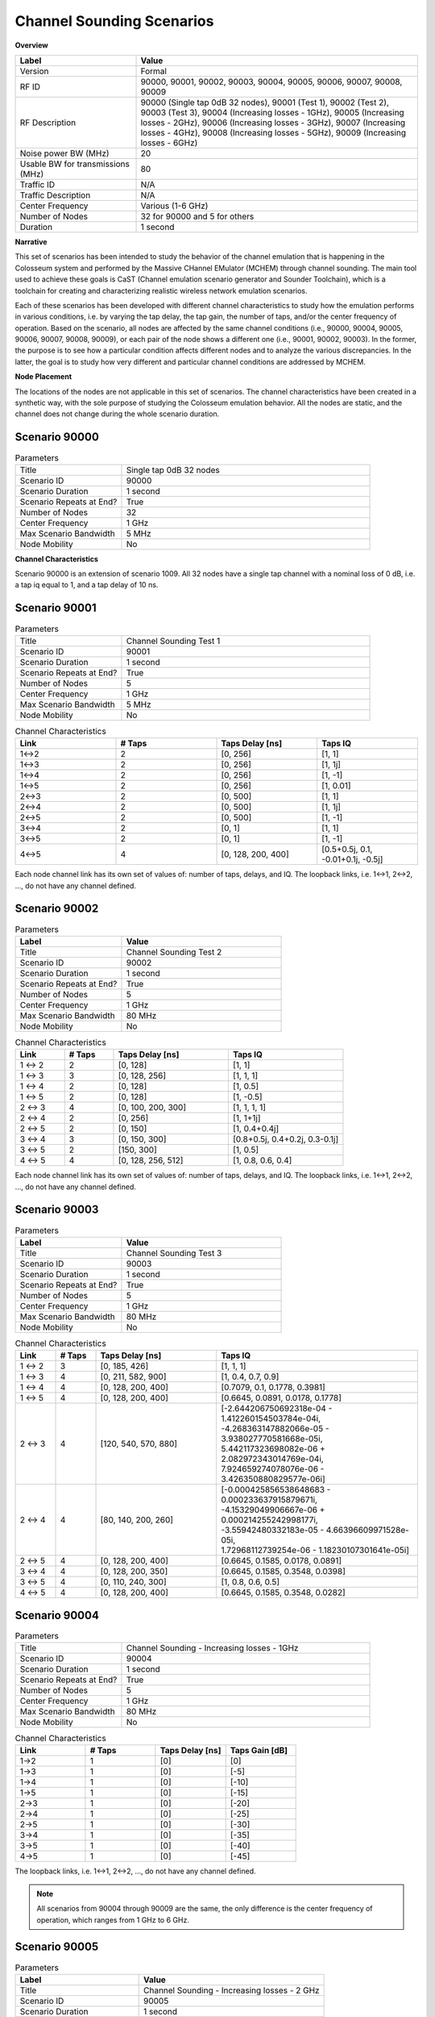 Channel Sounding Scenarios
=======================

**Overview**

.. list-table::
   :widths: 30 70
   :header-rows: 1

   * - Label
     - Value
   * - Version
     - Formal
   * - RF ID
     - 90000, 90001, 90002, 90003, 90004, 90005, 90006, 90007, 90008, 90009
   * - RF Description
     - 90000 (Single tap 0dB 32 nodes),
       90001 (Test 1), 90002 (Test 2), 90003 (Test 3),
       90004 (Increasing losses - 1GHz), 90005 (Increasing losses - 2GHz),
       90006 (Increasing losses - 3GHz), 90007 (Increasing losses - 4GHz),
       90008 (Increasing losses - 5GHz), 90009 (Increasing losses - 6GHz)
   * - Noise power BW (MHz)
     - 20
   * - Usable BW for transmissions (MHz)
     - 80
   * - Traffic ID
     - N/A
   * - Traffic Description
     - N/A
   * - Center Frequency
     - Various (1-6 GHz)
   * - Number of Nodes
     - 32 for 90000 and 5 for others
   * - Duration
     - 1 second

**Narrative**

This set of scenarios has been intended to study the behavior of the channel emulation that is happening in the Colosseum system and performed by the Massive CHannel EMulator (MCHEM) through channel sounding. The main tool used to achieve these goals is CaST (Channel emulation scenario generator and Sounder Toolchain), which is a toolchain for creating and characterizing realistic wireless network emulation scenarios.

Each of these scenarios has been developed with different channel characteristics to study how the emulation performs in various conditions, i.e. by varying the tap delay, the tap gain, the number of taps, and/or the center frequency of operation. Based on the scenario, all nodes are affected by the same channel conditions (i.e., 90000, 90004, 90005, 90006, 90007, 90008, 90009), or each pair of the node shows a different one (i.e., 90001, 90002, 90003). In the former, the purpose is to see how a particular condition affects different nodes and to analyze the various discrepancies. In the latter, the goal is to study how very different and particular channel conditions are addressed by MCHEM.

**Node Placement**

The locations of the nodes are not applicable in this set of scenarios. The channel characteristics have been created in a synthetic way, with the sole purpose of studying the Colosseum emulation behavior. All the nodes are static, and the channel does not change during the whole scenario duration.

Scenario 90000
--------------

.. list-table:: Parameters
   :widths: 30 70
   :header-rows: 0

   * - Title
     - Single tap 0dB 32 nodes
   * - Scenario ID
     - 90000
   * - Scenario Duration
     - 1 second
   * - Scenario Repeats at End?
     - True
   * - Number of Nodes
     - 32
   * - Center Frequency
     - 1 GHz
   * - Max Scenario Bandwidth
     - 5 MHz
   * - Node Mobility
     - No

**Channel Characteristics**

Scenario 90000 is an extension of scenario 1009. All 32 nodes have a single tap channel with a nominal loss of 0 dB, i.e. a tap iq equal to 1, and a tap delay of 10 ns.

Scenario 90001
--------------

.. list-table:: Parameters
   :widths: 30 70
   :header-rows: 0

   * - Title
     - Channel Sounding Test 1
   * - Scenario ID
     - 90001
   * - Scenario Duration
     - 1 second
   * - Scenario Repeats at End?
     - True
   * - Number of Nodes
     - 5
   * - Center Frequency
     - 1 GHz
   * - Max Scenario Bandwidth
     - 5 MHz
   * - Node Mobility
     - No

.. list-table:: Channel Characteristics
   :widths: 30 30 30 30
   :header-rows: 1

   * - Link
     - # Taps
     - Taps Delay [ns]
     - Taps IQ
   * - 1↔2
     - 2
     - [0, 256]
     - [1, 1]
   * - 1↔3
     - 2
     - [0, 256]
     - [1, 1j]
   * - 1↔4
     - 2
     - [0, 256]
     - [1, -1]
   * - 1↔5
     - 2
     - [0, 256]
     - [1, 0.01]
   * - 2↔3
     - 2
     - [0, 500]
     - [1, 1]
   * - 2↔4
     - 2
     - [0, 500]
     - [1, 1j]
   * - 2↔5
     - 2
     - [0, 500]
     - [1, -1]
   * - 3↔4
     - 2
     - [0, 1]
     - [1, 1]
   * - 3↔5
     - 2
     - [0, 1]
     - [1, -1]
   * - 4↔5
     - 4
     - [0, 128, 200, 400]
     - [0.5+0.5j, 0.1, -0.01+0.1j, -0.5j]

Each node channel link has its own set of values of: number of taps, delays, and IQ. The loopback links, i.e. 1↔1, 2↔2, ..., do not have any channel defined.

Scenario 90002
--------------

.. list-table:: Parameters
   :widths: 40 60
   :header-rows: 1

   * - Label
     - Value
   * - Title
     - Channel Sounding Test 2
   * - Scenario ID
     - 90002
   * - Scenario Duration
     - 1 second
   * - Scenario Repeats at End?
     - True
   * - Number of Nodes
     - 5
   * - Center Frequency
     - 1 GHz
   * - Max Scenario Bandwidth
     - 80 MHz
   * - Node Mobility
     - No

.. list-table:: Channel Characteristics
   :widths: 15 15 35 35
   :header-rows: 1

   * - Link
     - # Taps
     - Taps Delay [ns]
     - Taps IQ
   * - 1 ↔ 2
     - 2
     - [0, 128]
     - [1, 1]
   * - 1 ↔ 3
     - 3
     - [0, 128, 256]
     - [1, 1, 1]
   * - 1 ↔ 4
     - 2
     - [0, 128]
     - [1, 0.5]
   * - 1 ↔ 5
     - 2
     - [0, 128]
     - [1, -0.5]
   * - 2 ↔ 3
     - 4
     - [0, 100, 200, 300]
     - [1, 1, 1, 1]
   * - 2 ↔ 4
     - 2
     - [0, 256]
     - [1, 1+1j]
   * - 2 ↔ 5
     - 2
     - [0, 150]
     - [1, 0.4+0.4j]
   * - 3 ↔ 4
     - 3
     - [0, 150, 300]
     - [0.8+0.5j, 0.4+0.2j, 0.3-0.1j]
   * - 3 ↔ 5
     - 2
     - [150, 300]
     - [1, 0.5]
   * - 4 ↔ 5
     - 4
     - [0, 128, 256, 512]
     - [1, 0.8, 0.6, 0.4]

Each node channel link has its own set of values of: number of taps, delays, and IQ. The loopback links, i.e. 1↔1, 2↔2, ..., do not have any channel defined.

Scenario 90003
--------------

.. list-table:: Parameters
   :widths: 40 60
   :header-rows: 1

   * - Label
     - Value
   * - Title
     - Channel Sounding Test 3
   * - Scenario ID
     - 90003
   * - Scenario Duration
     - 1 second
   * - Scenario Repeats at End?
     - True
   * - Number of Nodes
     - 5
   * - Center Frequency
     - 1 GHz
   * - Max Scenario Bandwidth
     - 80 MHz
   * - Node Mobility
     - No

.. list-table:: Channel Characteristics
   :widths: 10 10 30 50
   :header-rows: 1

   * - Link
     - # Taps
     - Taps Delay [ns]
     - Taps IQ
   * - 1 ↔ 2
     - 3
     - [0, 185, 426]
     - [1, 1, 1]
   * - 1 ↔ 3
     - 4
     - [0, 211, 582, 900]
     - [1, 0.4, 0.7, 0.9]
   * - 1 ↔ 4
     - 4
     - [0, 128, 200, 400]
     - [0.7079, 0.1, 0.1778, 0.3981]
   * - 1 ↔ 5
     - 4
     - [0, 128, 200, 400]
     - [0.6645, 0.0891, 0.0178, 0.1778]
   * - 2 ↔ 3
     - 4
     - [120, 540, 570, 880]
     - | [-2.644206750692318e-04 - 1.412260154503784e-04i, 
       | -4.268363147882066e-05 - 3.938027770581668e-05i, 
       | 5.442117323698082e-06 + 2.082972343014769e-04i, 
       | 7.924659274078076e-06 - 3.426350880829577e-06i]
   * - 2 ↔ 4
     - 4
     - [80, 140, 200, 260]
     - | [-0.000425856538648683 - 0.000233637915879671i, 
       | -4.15329049906667e-06 + 0.000214255242998177i, 
       | -3.55942480332183e-05 - 4.66396609971528e-05i, 
       | 1.72968112739254e-06 - 1.18230107301641e-05i]
   * - 2 ↔ 5
     - 4
     - [0, 128, 200, 400]
     - [0.6645, 0.1585, 0.0178, 0.0891]
   * - 3 ↔ 4
     - 4
     - [0, 128, 200, 350]
     - [0.6645, 0.1585, 0.3548, 0.0398]
   * - 3 ↔ 5
     - 4
     - [0, 110, 240, 300]
     - [1, 0.8, 0.6, 0.5]
   * - 4 ↔ 5
     - 4
     - [0, 128, 200, 400]
     - [0.6645, 0.1585, 0.3548, 0.0282]

Scenario 90004
--------------

.. list-table:: Parameters
   :widths: 30 70
   :header-rows: 0

   * - Title
     - Channel Sounding - Increasing losses - 1GHz
   * - Scenario ID
     - 90004
   * - Scenario Duration
     - 1 second
   * - Scenario Repeats at End?
     - True
   * - Number of Nodes
     - 5
   * - Center Frequency
     - 1 GHz
   * - Max Scenario Bandwidth
     - 80 MHz
   * - Node Mobility
     - No

.. list-table:: Channel Characteristics
   :widths: 30 30 30 30
   :header-rows: 1

   * - Link
     - # Taps
     - Taps Delay [ns]
     - Taps Gain [dB]
   * - 1→2
     - 1
     - [0]
     - [0]
   * - 1→3
     - 1
     - [0]
     - [-5]
   * - 1→4
     - 1
     - [0]
     - [-10]
   * - 1→5
     - 1
     - [0]
     - [-15]
   * - 2→3
     - 1
     - [0]
     - [-20]
   * - 2→4
     - 1
     - [0]
     - [-25]
   * - 2→5
     - 1
     - [0]
     - [-30]
   * - 3→4
     - 1
     - [0]
     - [-35]
   * - 3→5
     - 1
     - [0]
     - [-40]
   * - 4→5
     - 1
     - [0]
     - [-45]

The loopback links, i.e. 1↔1, 2↔2, ..., do not have any channel defined.

.. note::
  All scenarios from 90004 through 90009 are the same, the only difference is the center frequency of operation, which ranges from 1 GHz to 6 GHz.

Scenario 90005
--------------

.. list-table:: Parameters
   :widths: 40 60
   :header-rows: 1

   * - Label
     - Value
   * - Title
     - Channel Sounding - Increasing losses - 2 GHz
   * - Scenario ID
     - 90005
   * - Scenario Duration
     - 1 second
   * - Scenario Repeats at End?
     - True
   * - Number of Nodes
     - 5
   * - Center Frequency
     - 2 GHz
   * - Max Scenario Bandwidth
     - 80 MHz
   * - Node Mobility
     - No

The channel characteristics are equal to scenario 90004. The only difference here is the center frequency of operation, which is set to 2 GHz.

Scenario 90006
--------------

.. list-table:: Parameters
   :widths: 40 60
   :header-rows: 1

   * - Label
     - Value
   * - Title
     - Channel Sounding - Increasing losses - 3 GHz
   * - Scenario ID
     - 90006
   * - Scenario Duration
     - 1 second
   * - Scenario Repeats at End?
     - True
   * - Number of Nodes
     - 5
   * - Center Frequency
     - 3 GHz
   * - Max Scenario Bandwidth
     - 80 MHz
   * - Node Mobility
     - No

The channel characteristics are equal to scenario 90004. The only difference here is the center frequency of operation, which is set to 3 GHz.

Scenario 90007
--------------

.. list-table:: Parameters
   :widths: 40 60
   :header-rows: 1

   * - Label
     - Value
   * - Title
     - Channel Sounding - Increasing losses - 4 GHz
   * - Scenario ID
     - 90007
   * - Scenario Duration
     - 1 second
   * - Scenario Repeats at End?
     - True
   * - Number of Nodes
     - 5
   * - Center Frequency
     - 4 GHz
   * - Max Scenario Bandwidth
     - 80 MHz
   * - Node Mobility
     - No

The channel characteristics are equal to scenario 90004. The only difference here is the center frequency of operation, which is set to 4 GHz.

Scenario 90008
--------------

.. list-table:: Parameters
   :widths: 40 60
   :header-rows: 1

   * - Label
     - Value
   * - Title
     - Channel Sounding - Increasing losses - 5 GHz
   * - Scenario ID
     - 90008
   * - Scenario Duration
     - 1 second
   * - Scenario Repeats at End?
     - True
   * - Number of Nodes
     - 5
   * - Center Frequency
     - 5 GHz
   * - Max Scenario Bandwidth
     - 80 MHz
   * - Node Mobility
     - No

The channel characteristics are equal to scenario 90004. The only difference here is the center frequency of operation, which is set to 5 GHz.

Scenario 90009
--------------

.. list-table:: Parameters
   :widths: 40 60
   :header-rows: 1

   * - Label
     - Value
   * - Title
     - Channel Sounding - Increasing losses - 6 GHz
   * - Scenario ID
     - 90009
   * - Scenario Duration
     - 1 second
   * - Scenario Repeats at End?
     - True
   * - Number of Nodes
     - 5
   * - Center Frequency
     - 6 GHz
   * - Max Scenario Bandwidth
     - 80 MHz
   * - Node Mobility
     - No

The channel characteristics are equal to scenario 90004. The only difference here is the center frequency of operation, which is set to 6 GHz.

**References**

- D. Villa, M. Tehrani-Moayyed, P. Johari, S. Basagni, T. Melodia, "CaST: A Toolchain for Creating and Characterizing Realistic Wireless Network Emulation Scenarios", Proc. of the 16th ACM Workshop on Wireless Network Testbeds, Experimental evaluation & CHaracterization (WiNTECH 2022), Sydney, Australia, October 2022. [`pdf <https://ece.northeastern.edu/wineslab/papers/villa2022wintech.pdf>`_][`bibtex <https://ece.northeastern.edu/wineslab/wines_bibtex/villa2022wintech.txt>`_]

- L. Bonati, P. Johari, M. Polese, S. D'Oro, S. Mohanti, M. Tehrani-Moayyed, D. Villa, S. Shrivastava, C. Tassie, K. Yoder, A. Bagga, P. Patel, V. Petkov, M. Seltser, F. Restuccia, A. Gosain, K.R. Chowdhury, S. Basagni, T. Melodia, "Colosseum: Large-Scale Wireless Experimentation Through Hardware-in-the-Loop Network Emulation," Proc. of IEEE Intl. Symp. on Dynamic Spectrum Access Networks (DySPAN), Virtual Conference, December 2021. [`pdf <https://ece.northeastern.edu/wineslab/papers/bonati2021colosseum.pdf>`_] [`bibtex <https://ece.northeastern.edu/wineslab/wines_bibtex/bonati2021colosseum.txt>`_]

